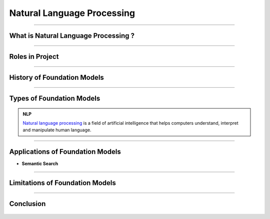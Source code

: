 Natural Language Processing
=============

----------------------------------------------------------------------------------------------------------------------------------------------


.. figure:: /Documentation/images/NLP.jpg
   :width: 700
   :align: center
   :alt: Alternative text for the image




.. raw:: html

    <p><span style="color:white;">'</p></span>

What is Natural Language Processing ?
----------------------------------


.. raw:: html

    <p style="text-align: justify;"><span style="color:#000080;"><i>
    Natural Language Processing (NLP) is a field of artificial intelligence that focuses on the interaction between computers and human languages. It enables machines to understand, interpret, and generate human language in a way that is meaningful. NLP combines techniques from linguistics, computer science, and machine learning to process and analyze large volumes of natural language data. Common applications of NLP include text analysis, language translation, sentiment analysis, speech recognition, and chatbot systems. By leveraging algorithms and models, NLP breaks down language into components like syntax (structure), semantics (meaning), and pragmatics (context) to enable machines to extract insights or generate coherent responses.
    </i></span></p>
    <p style="text-align: justify;"><span style="color:#000080;"><i>
    The core challenges of NLP lie in handling the ambiguity, complexity, and variability of human language. Words often have multiple meanings depending on context, and the same sentiment can be expressed in numerous ways. NLP techniques, such as tokenization, stemming, and parsing, preprocess language data to make it usable for models. Modern advancements like deep learning have propelled NLP capabilities, with architectures like transformers enabling state-of-the-art performance in tasks like text summarization, question answering, and conversational AI. By bridging the gap between human communication and computer systems, NLP plays a vital role in creating intelligent and accessible technologies.
    </i></span></p>
    <p><span style="color:white;">'</p></span>


----------------------------------------------------------------------------------------------------------------------------------------------



Roles in Project
-------------------------------

.. raw:: html


    <p style="text-align: justify;"><span style="color:#000000;"><i>

    <p><span style="color:rgb(41, 128, 185);"><b>1. Understanding User Queries <b></span></p>

    <p style="color:red; margin-bottom: 8px;"><b>How it Works:</b></p>
    User input (e.g., "Is there an anomaly in this image?") is tokenized and converted into embeddings using the Vicuna-7B large language model (LLM).<br>
    These embeddings are aligned with visual embeddings generated from the Feature-Matching Decoder, ensuring the model understands the query in the context of the visual data.<br>
    <p style="margin: 8px;"><span style="color:white;"></span></p>
    <p style="color:red; margin-bottom: 8px;"><b>Example:</b></p>
    Input:"What anomalies can you see in this industrial part?"<br>
    NLP interprets the question, retrieves relevant visual information, and processes it to generate a meaningful response.<br>
    <p><span style="color:white;">'</p></span>

    <p><span style="color:rgb(41, 128, 185);"><b>2. Generating Explanatory Responses <b></span></p>

    <p style="color:red; margin-bottom: 8px;"><b>How it Works:</b></p>
    Anomaly localization results from the visual pipeline are converted into prompt embeddings by the Prompt Learner.<br>
    The Vicuna-7B LLM processes these embeddings to generate human-like responses, ensuring the output is understandable and actionable.<br>
    <p style="margin: 8px;"><span style="color:white;"></span></p>
    <p style="color:red; margin-bottom: 8px;"><b>Example:</b></p>
    Visual Input: An image of a screw with missing threads.<br>
    User Query: "Describe the anomaly."<br>
    Output: "The screw has missing threads near the middle section, which could impact its functionality."<br>
    <p><span style="color:white;">'</p></span>

    <p><span style="color:rgb(41, 128, 185);"><b>3. Facilitating Multi-Turn Dialogue<b></span></p>

    <p style="color:red; margin-bottom: 8px;"><b>How it Works:</b></p>
    The model maintains a contextual understanding of previous queries and responses using the LLM’s capabilities.<br>
    Users can ask follow-up questions, and NLP ensures the system provides consistent and context-aware answers.<br>
    <p style="color:red; margin-bottom: 8px;"><b>Example:</b></p>
    User: "What is wrong with this image?"<br>
    System: "The metallic surface has a dent in the upper-left corner."<br>
    User: "Can you highlight the location?"<br>
    System: "The dent is highlighted in the following heatmap." (Heatmap provided alongside response)<br>
    <p><span style="color:white;">'</p></span>

    <p><span style="color:rgb(41, 128, 185);"><b>4. Aligning Text and Vision Information<b></span></p>

    <p style="color:red; margin-bottom: 8px;"><b>How it Works:</b></p>
    Localization outputs from the Feature-Matching Decoder are transformed into prompts by the Prompt Learner.<br>
    These prompts are designed to align with the textual processing capabilities of the Vicuna-7B LLM, ensuring seamless integration of text and visual data.<br>
    <p style="color:red; margin-bottom: 8px;"><b>Example:</b></p>
    Localization Output: A segmentation map of a defective component.<br>
    NLP Task: Generate a descriptive text explaining the anomaly based on the segmentation map.<br>
    Output: "The highlighted region shows a crack extending diagonally across the lower-right corner."<br>
    <p><span style="color:white;">'</p></span>

    <p><span style="color:rgb(41, 128, 185);"><b>5. Few-Shot Adaptability<b></span></p>

    NLP, through the Vicuna-7B LLM, contributes to the system’s ability to adapt to new datasets with minimal normal samples by effectively generating descriptions and understanding textual prompts associated with these datasets.<br>
    <p style="margin: 8px;"><span style="color:white;"></span></p>
    <p style="color:red; margin-bottom: 8px;"><b>Example:</b></p>
    Dataset: Images of industrial cables.<br>
    Few-Shot Learning Task: Explain anomalies in new cable types using only one reference image.<br>
    NLP Output: "This cable has a frayed end, which is unusual compared to the reference sample."<br>
    <p><span style="color:white;">'</p></span>

    <p><span style="color:rgb(41, 128, 185);"><b>6. Human-Like Communication<b></span></p>

    NLP ensures that interactions with AnomalyGPT are natural and user-friendly, making it suitable for industrial environments where operators may need detailed, interactive feedback.<br>
    <p style="margin: 8px;"><span style="color:white;"></span></p>
    <p style="color:red; margin-bottom: 8px;"><b>Example:</b></p>
    In a factory setting, a technician uploads an image of a defective component and asks: "What is the issue?"<br>
    The system responds: "The part has a surface scratch near the bottom-right corner, as highlighted in the attached image."<br>
    The technician follows up: "Can this defect affect performance?"<br>
    The system responds: "Yes, this type of scratch may reduce the component’s durability under stress."<br>
    <p><span style="color:white;">'</p></span>
    
    </i></span></p>

.. raw:: html

    <p><span style="color:white;">'</p></span>



----------------------------------------------------------------------------------------------------------------------------------------------


History of Foundation Models 
-----------------------------

.. raw:: html

    <p style="text-align: justify;"><span style="color:#000080;"><i>

    The history of foundation models has witnessed significant milestones over the years. In the 1980s, the first models based on feedforward neural networks emerged, enabling the learning of simple patterns. The 1990s saw the development of recurrent neural networks (RNNs), capable of learning sequential patterns like text. Word embeddings, introduced in the 2000s, facilitated the understanding of semantic relationships between words. The 2010s brought attention to mechanisms, enhancing model performance by focusing on relevant parts of input data.


    </i></span></p>
    <p style="text-align: justify;"><span style="color:#000080;"><i>
    2018 marked two major breakthroughs: the introduction of the GPT (Generative Pre-trained Transformer) model, pre-trained on a vast text dataset, and the BERT (Bidirectional Encoder Representations from Transformers) model, pre-trained on an extensive text and code dataset. In the 2020s, foundation models continued to advance rapidly, with the introduction of even larger and more powerful models surpassing GPT and BERT. These models achieved state-of-the-art results in various natural language processing tasks. 

    </i></span></p>
    <p style="text-align: justify;"><span style="color:#000080;"><i>
    The development of foundation models remains ongoing, promising the emergence of more potent and versatile models in the future. 

    </i></span></p>

    <p><span style="color:white;">'</p></span>

----------------------------------------------------------------------------------------------------------------------------------------------


Types of Foundation Models
---------------------------

.. raw:: html

    <p style="text-align: justify;"><span style="color:#000080;"><i>

    There are many different types of foundation models, but they can be broadly categorized into three types:  
    </i></span></p>

    
    <p style="text-align: justify;"><i>

    <span style="color:blue;"><strong>Language models:</strong></span><span style="color:#000080;"> These models are designed to process and understand natural language, allowing them to perform tasks like language translation, question answering, and text generation. Examples of popular language models include BERT, GPT-3, and T5.  
    </i></span></p>
    <p style="text-align: justify;"><i>
    <span style="color:blue;"><strong>Computer vision models:</strong></span><span style="color:#000080;"> These models are designed to process and understand visual data, allowing them to perform tasks like image classification, object detection, and scene understanding. Examples of popular computer vision models include ResNet, VGG, and Inception.  
    </i></span></p>
    <p style="text-align: justify;"><i>
    <span style="color:blue;"><strong>Multimodal models:</strong></span><span style="color:#000080;"> These models are designed to process and understand both natural language and visual data, allowing them to perform tasks like text-to-image synthesis, image captioning, and visual question answering. Examples of popular multimodal models include DALL-E 2, Flamingo, and Florence. 
    </i></span></p>


.. admonition::  NLP

   .. container:: blue-box
           
     `Natural language processing <https://www.xenonstack.com/blog/nlp-best-practices>`__   is a field of artificial intelligence that helps computers understand, interpret and manipulate human language.


.. raw:: html 

    <p><span style="color:white;">'</p></span>

----------------------------------------------------------------------------------------------------------------------------------------------


Applications of Foundation Models
------------------------------------


.. raw:: html

    <p style="text-align: justify;"><span style="color:#000080;"><i>

    The foundation model of learning about big data, being unregistered and penalized
    Large foundation models, such as DeepMind's Alphacode, have demonstrated the effectiveness of code generation, achieving impressive scores in programming competitions. 
    Filtering model outputs and implementing verification processes can significantly enhance accuracy. Code generation tools like Github Copilot and Replit's coding tool have gained popularity. 
    Recent research shows that large language models can improve by generating their own synthetic puzzles for learning to code. Playing with systems like GPT-3 showcases their remarkable code-generation abilities.  
    </i></span></p>

* **Semantic Search**





.. figure:: /Documentation/images/foundation-models/definition/semantic.jpg
   :width: 700
   :align: center
   :alt: Alternative text for the image





.. raw:: html

    <p style="text-align: justify;"><span style="color:#000080;"><i>
    Semantic search utilizes large language models to embed text into vectors, allowing for easy semantic overlap detection through cosine similarity. 
    Implementing this search is challenging due to intensive computations on large vectors. Companies like Google and Facebook have developed libraries like FAISS and ScaNN. 
    Open-source options include Haystack, Jina.AI, and vendor options like Pinecone and Weaviate. 
    </i></span></p>

   <p><span style="color:white;">'</p></span>

----------------------------------------------------------------------------------------------------------------------------------------------


Limitations of Foundation Models 
-----------------------------------
.. raw:: html

   
    <p style="text-align: justify;"><i>

    <span style="color:blue;"><strong>Dataset Bias:</strong></span><span style="color:#000080;"> Foundation models are trained on large-scale datasets that may contain biases present in the data. These biases can be reflected in the model's outputs, potentially leading to unfair or biased results. 
    
     </i></span></p>
    <p style="text-align: justify;"><i>
    <span style="color:blue;"><strong>Lack of Domain Specificity:</strong></span><span style="color:#000080;"> Foundation models are trained on diverse data sources, which can limit their performance in specific domains or industries.
    
     </i></span></p>
    <p style="text-align: justify;"><i>
    <span style="color:blue;"><strong>Interpretability Challenges: </strong></span><span style="color:#000080;">It can be difficult to understand and explain the inner workings of these models, making it challenging to trust their decision-making process and identify potential errors or biases.
    
     </i></span></p>
    <p style="text-align: justify;"><i>
    <span style="color:blue;"><strong>High Computational Requirements:</strong></span><span style="color:#000080;"> Training and utilizing foundation models often require significant computational resources, including powerful hardware and extensive memory. 
    
     </i></span></p>
    <p style="text-align: justify;"><i>
    <span style="color:blue;"><strong>Lack of Contextual Understanding:</strong></span><span style="color:#000080;"> While foundation models have impressive language generation capabilities, they may still struggle with nuanced understanding of context, humor, sarcasm, or cultural references.
    </i></span></p>


-----------------------------------------------------------------------------------------------------------------------------------




Conclusion  
-----------

.. raw:: html

    <p style="text-align: justify;"><span style="color:#000080;"><i>


    The future of foundation models appears promising as they continue to evolve and transform the landscape of Artificial Intelligence. 
    In the upcoming years, we can expect the development of even more powerful and versatile models, capable of handling complex tasks 
    across various domains with unprecedented accuracy. Advancements in computing infrastructure, the availability of vast and diverse datasets,
     and ongoing research efforts are set to drive the growth of these models.
    </i></span></p>
    <p style="text-align: justify;"><span style="color:#000080;"><i>


    Moreover, ensuring the privacy and security of these massive models and the data they handle remains critical. 
    Striking a balance between model size and environmental impact is another challenge, as energy consumption rises with larger models. 
    Addressing these challenges will be crucial to harnessing the full potential of foundation models in the years to come. 
    </i></span></p>




.. figure:: /Documentation/images/foundation-models/definition/DIF2.png
   :width: 700
   :align: center
   :alt: Alternative text for the image
